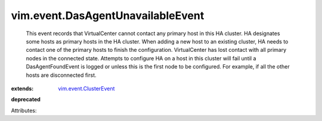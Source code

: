 .. _vim.event.ClusterEvent: ../../vim/event/ClusterEvent.rst


vim.event.DasAgentUnavailableEvent
==================================
  This event records that VirtualCenter cannot contact any primary host in this HA cluster. HA designates some hosts as primary hosts in the HA cluster. When adding a new host to an existing cluster, HA needs to contact one of the primary hosts to finish the configuration. VirtualCenter has lost contact with all primary nodes in the connected state. Attempts to configure HA on a host in this cluster will fail until a DasAgentFoundEvent is logged or unless this is the first node to be configured. For example, if all the other hosts are disconnected first.
:extends: vim.event.ClusterEvent_
**deprecated**


Attributes:
